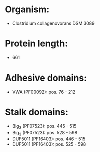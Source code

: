 * Organism:
- Clostridium collagenovorans DSM 3089
* Protein length:
- 661
* Adhesive domains:
- VWA (PF00092): pos. 76 - 212
* Stalk domains:
- Big_3 (PF07523): pos. 445 - 515
- Big_3 (PF07523): pos. 528 - 598
- DUF5011 (PF16403): pos. 446 - 515
- DUF5011 (PF16403): pos. 525 - 598

